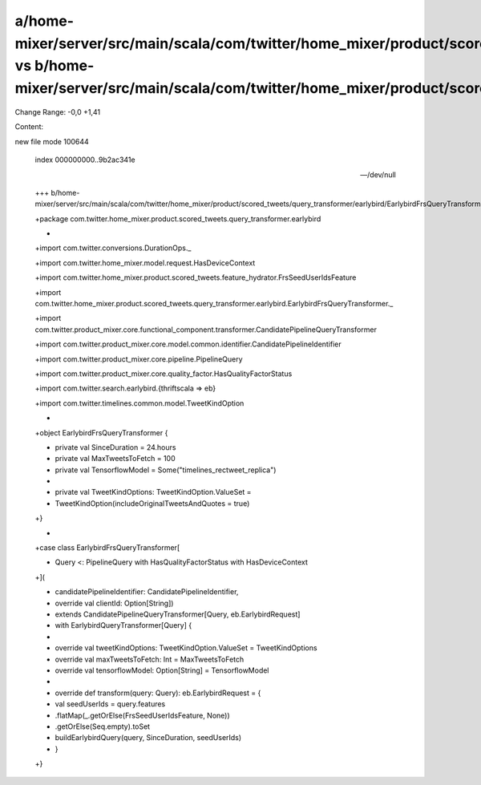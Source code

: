 a/home-mixer/server/src/main/scala/com/twitter/home_mixer/product/scored_tweets/query_transformer/earlybird/EarlybirdFrsQueryTransformer.scala vs b/home-mixer/server/src/main/scala/com/twitter/home_mixer/product/scored_tweets/query_transformer/earlybird/EarlybirdFrsQueryTransformer.scala
==================================================

Change Range: -0,0 +1,41

Content:

::

new file mode 100644
  
  index 000000000..9b2ac341e
  
  --- /dev/null
  
  +++ b/home-mixer/server/src/main/scala/com/twitter/home_mixer/product/scored_tweets/query_transformer/earlybird/EarlybirdFrsQueryTransformer.scala
  
  +package com.twitter.home_mixer.product.scored_tweets.query_transformer.earlybird
  
  +
  
  +import com.twitter.conversions.DurationOps._
  
  +import com.twitter.home_mixer.model.request.HasDeviceContext
  
  +import com.twitter.home_mixer.product.scored_tweets.feature_hydrator.FrsSeedUserIdsFeature
  
  +import com.twitter.home_mixer.product.scored_tweets.query_transformer.earlybird.EarlybirdFrsQueryTransformer._
  
  +import com.twitter.product_mixer.core.functional_component.transformer.CandidatePipelineQueryTransformer
  
  +import com.twitter.product_mixer.core.model.common.identifier.CandidatePipelineIdentifier
  
  +import com.twitter.product_mixer.core.pipeline.PipelineQuery
  
  +import com.twitter.product_mixer.core.quality_factor.HasQualityFactorStatus
  
  +import com.twitter.search.earlybird.{thriftscala => eb}
  
  +import com.twitter.timelines.common.model.TweetKindOption
  
  +
  
  +object EarlybirdFrsQueryTransformer {
  
  +  private val SinceDuration = 24.hours
  
  +  private val MaxTweetsToFetch = 100
  
  +  private val TensorflowModel = Some("timelines_rectweet_replica")
  
  +
  
  +  private val TweetKindOptions: TweetKindOption.ValueSet =
  
  +    TweetKindOption(includeOriginalTweetsAndQuotes = true)
  
  +}
  
  +
  
  +case class EarlybirdFrsQueryTransformer[
  
  +  Query <: PipelineQuery with HasQualityFactorStatus with HasDeviceContext
  
  +](
  
  +  candidatePipelineIdentifier: CandidatePipelineIdentifier,
  
  +  override val clientId: Option[String])
  
  +    extends CandidatePipelineQueryTransformer[Query, eb.EarlybirdRequest]
  
  +    with EarlybirdQueryTransformer[Query] {
  
  +
  
  +  override val tweetKindOptions: TweetKindOption.ValueSet = TweetKindOptions
  
  +  override val maxTweetsToFetch: Int = MaxTweetsToFetch
  
  +  override val tensorflowModel: Option[String] = TensorflowModel
  
  +
  
  +  override def transform(query: Query): eb.EarlybirdRequest = {
  
  +    val seedUserIds = query.features
  
  +      .flatMap(_.getOrElse(FrsSeedUserIdsFeature, None))
  
  +      .getOrElse(Seq.empty).toSet
  
  +    buildEarlybirdQuery(query, SinceDuration, seedUserIds)
  
  +  }
  
  +}
  
